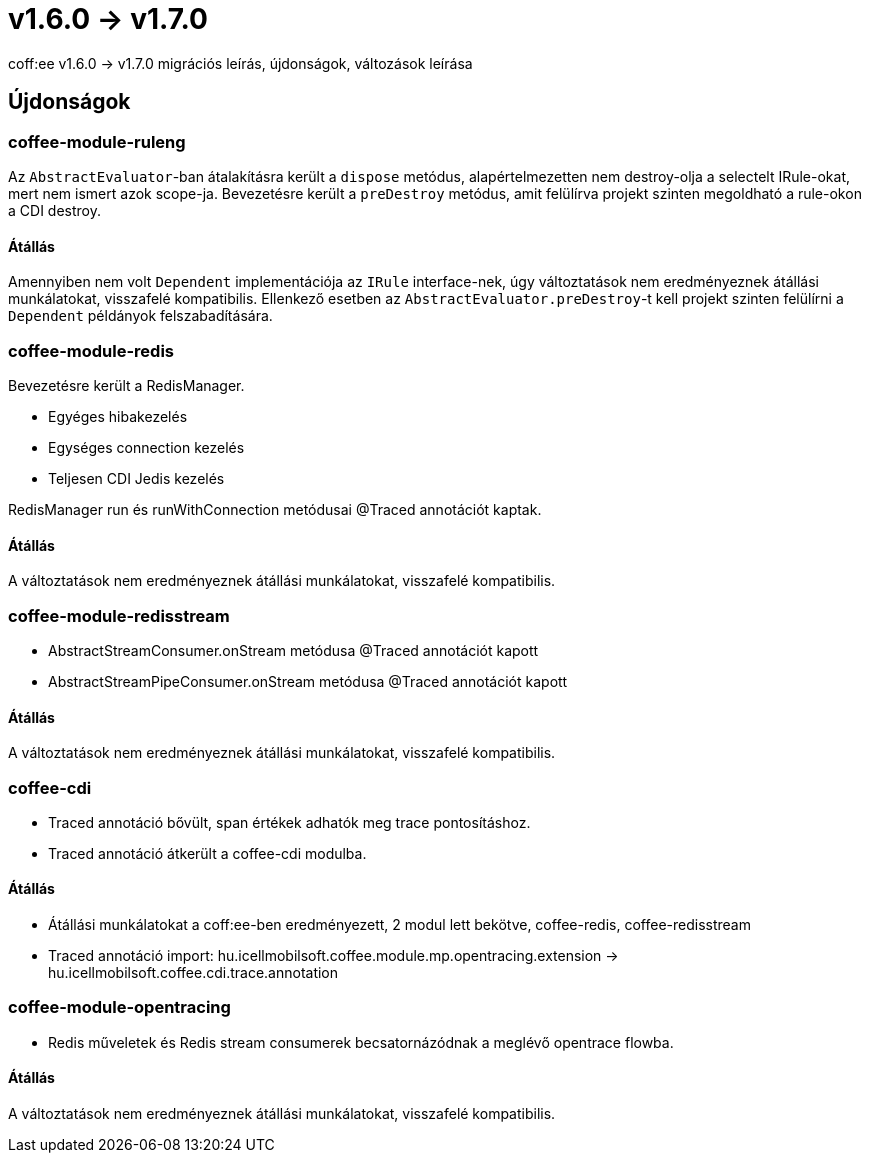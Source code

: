= v1.6.0 → v1.7.0

coff:ee v1.6.0 -> v1.7.0 migrációs leírás, újdonságok, változások leírása

== Újdonságok

=== coffee-module-ruleng
Az `AbstractEvaluator`-ban átalakításra került a `dispose` metódus,
alapértelmezetten nem destroy-olja a selectelt IRule-okat, mert nem ismert azok scope-ja.
Bevezetésre került a `preDestroy` metódus, amit felülírva projekt szinten megoldható a rule-okon a CDI destroy.

==== Átállás
Amennyiben nem volt `Dependent` implementációja az `IRule` interface-nek,
úgy változtatások nem eredményeznek átállási munkálatokat, visszafelé kompatibilis.
Ellenkező esetben az `AbstractEvaluator.preDestroy`-t kell projekt szinten felülírni a `Dependent` példányok felszabadítására.

=== coffee-module-redis
Bevezetésre került a RedisManager.

* Egyéges hibakezelés
* Egységes connection kezelés
* Teljesen CDI Jedis kezelés

RedisManager run és runWithConnection metódusai @Traced annotációt kaptak.

==== Átállás
A változtatások nem eredményeznek átállási munkálatokat, visszafelé kompatibilis.

=== coffee-module-redisstream
* AbstractStreamConsumer.onStream metódusa @Traced annotációt kapott
* AbstractStreamPipeConsumer.onStream metódusa @Traced annotációt kapott

==== Átállás
A változtatások nem eredményeznek átállási munkálatokat, visszafelé kompatibilis.

=== coffee-cdi
* Traced annotáció bővült, span értékek adhatók meg trace pontosításhoz.
* Traced annotáció átkerült a coffee-cdi modulba.

==== Átállás
* Átállási munkálatokat a coff:ee-ben eredményezett, 2 modul lett bekötve, coffee-redis, coffee-redisstream
* Traced annotáció import: hu.icellmobilsoft.coffee.module.mp.opentracing.extension -> hu.icellmobilsoft.coffee.cdi.trace.annotation

=== coffee-module-opentracing
* Redis műveletek és Redis stream consumerek becsatornázódnak a meglévő opentrace flowba.


==== Átállás
A változtatások nem eredményeznek átállási munkálatokat, visszafelé kompatibilis.

